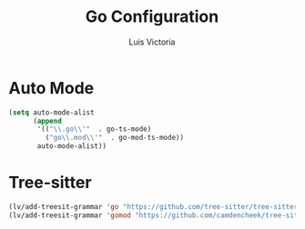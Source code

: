 #+TITLE: Go Configuration
#+AUTHOR: Luis Victoria
#+PROPERTY: header-args :tangle yes

* Auto Mode
#+begin_src emacs-lisp
  (setq auto-mode-alist
        (append
         '(("\\.go\\'"  . go-ts-mode)
           ("go\\.mod\\'"  . go-mod-ts-mode))
         auto-mode-alist))
#+end_src


* Tree-sitter
#+begin_src emacs-lisp
  (lv/add-treesit-grammar 'go "https://github.com/tree-sitter/tree-sitter-go")
  (lv/add-treesit-grammar 'gomod "https://github.com/camdencheek/tree-sitter-go-mod")
#+end_src
